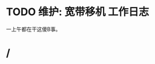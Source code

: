 * TODO 维护: 宽带移机 :工作日志:
:PROPERTIES:
:organization: 中信银行
:department: 
:user: 倪维维
:END:
一上午都在干这傻B事。
* /